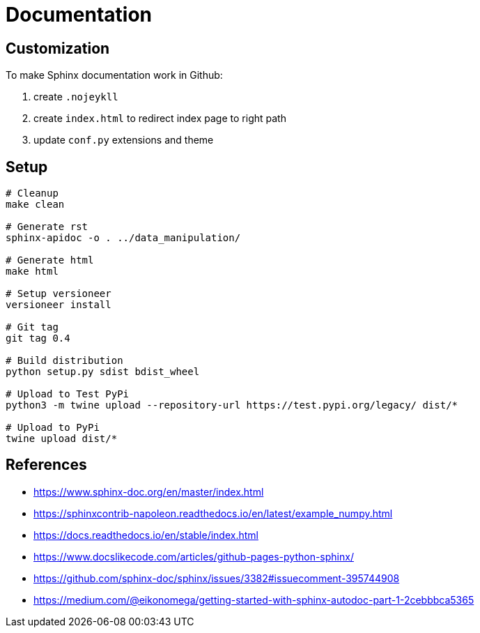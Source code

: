 = Documentation

:encoding: utf-8
:lang: en
:layout: docs
:toc:
:toc-placement!:

toc::[]

== Customization

To make Sphinx documentation work in Github:

. create `.nojeykll`
. create `index.html` to redirect index page to right path
. update `conf.py` extensions and theme

== Setup

[source,bash]
----
# Cleanup
make clean

# Generate rst
sphinx-apidoc -o . ../data_manipulation/

# Generate html
make html

# Setup versioneer
versioneer install

# Git tag
git tag 0.4

# Build distribution
python setup.py sdist bdist_wheel

# Upload to Test PyPi
python3 -m twine upload --repository-url https://test.pypi.org/legacy/ dist/*

# Upload to PyPi
twine upload dist/*
----

== References
- https://www.sphinx-doc.org/en/master/index.html
- https://sphinxcontrib-napoleon.readthedocs.io/en/latest/example_numpy.html
- https://docs.readthedocs.io/en/stable/index.html
- https://www.docslikecode.com/articles/github-pages-python-sphinx/
- https://github.com/sphinx-doc/sphinx/issues/3382#issuecomment-395744908
- https://medium.com/@eikonomega/getting-started-with-sphinx-autodoc-part-1-2cebbbca5365
